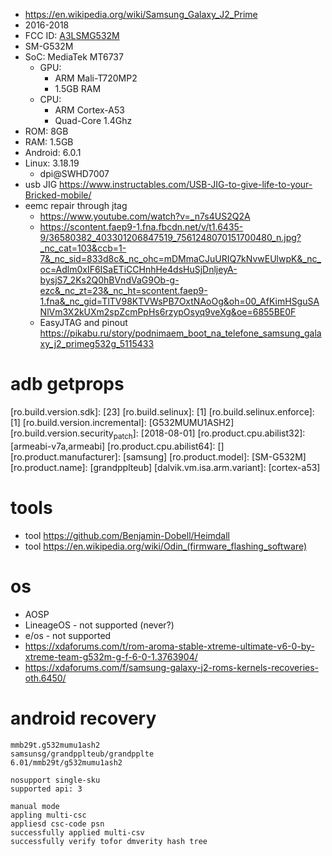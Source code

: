 - https://en.wikipedia.org/wiki/Samsung_Galaxy_J2_Prime
- 2016-2018
- FCC ID: [[https://fcc.report/FCC-ID/A3LSMG532M][A3LSMG532M]]
- SM-G532M
- SoC: MediaTek MT6737
  - GPU:
    - ARM Mali-T720MP2
    - 1.5GB RAM
  - CPU:
    - ARM Cortex-A53
    - Quad-Core 1.4Ghz
- ROM: 8GB
- RAM: 1.5GB
- Android: 6.0.1
- Linux: 3.18.19
  - dpi@SWHD7007

- usb JIG https://www.instructables.com/USB-JIG-to-give-life-to-your-Bricked-mobile/
- eemc repair through jtag
  - https://www.youtube.com/watch?v=_n7s4US2Q2A
  - https://scontent.faep9-1.fna.fbcdn.net/v/t1.6435-9/36580382_403301206847519_7561248070151700480_n.jpg?_nc_cat=103&ccb=1-7&_nc_sid=833d8c&_nc_ohc=mDMmaCJuURIQ7kNvwEUlwpK&_nc_oc=Adlm0xIF6ISaETiCCHnhHe4dsHuSjDnljeyA-bysjS7_2Ks2Q0hBVndVaG9Ob-g-ezc&_nc_zt=23&_nc_ht=scontent.faep9-1.fna&_nc_gid=TlTV98KTVWsPB7OxtNAoOg&oh=00_AfKimHSguSANlVm3X2kUXm2spZcmPpHs6rzypOsyq9veXg&oe=6855BE0F
  - EasyJTAG and pinout https://pikabu.ru/story/podnimaem_boot_na_telefone_samsung_galaxy_j2_primeg532g_5115433

* adb getprops

[ro.build.version.sdk]:             [23]
[ro.build.selinux]:                 [1]
[ro.build.selinux.enforce]:         [1]
[ro.build.version.incremental]:     [G532MUMU1ASH2]
[ro.build.version.security_patch]:  [2018-08-01]
[ro.product.cpu.abilist32]:         [armeabi-v7a,armeabi]
[ro.product.cpu.abilist64]:         []
[ro.product.manufacturer]:          [samsung]
[ro.product.model]:                 [SM-G532M]
[ro.product.name]:                  [grandpplteub]
[dalvik.vm.isa.arm.variant]:        [cortex-a53]


* tools

- tool https://github.com/Benjamin-Dobell/Heimdall
- tool https://en.wikipedia.org/wiki/Odin_(firmware_flashing_software)

* os
- AOSP
- LineageOS - not supported (never?)
- e/os - not supported
- https://xdaforums.com/t/rom-aroma-stable-xtreme-ultimate-v6-0-by-xtreme-team-g532m-g-f-6-0-1.3763904/
- https://xdaforums.com/f/samsung-galaxy-j2-roms-kernels-recoveries-oth.6450/
* android recovery

#+begin_src
  mmb29t.g532mumu1ash2
  samsunsg/grandpplteub/grandpplte
  6.01/mmb29t/g532mumu1ash2

  nosupport single-sku
  supported api: 3

  manual mode
  appling multi-csc
  appliesd csc-code psn
  successfully applied multi-csv
  successfully verify tofor dmverity hash tree
#+end_src
